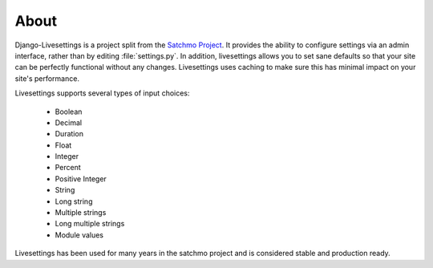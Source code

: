About
=====

Django-Livesettings is a project split from the `Satchmo Project`_.  It provides the ability to configure settings via an admin interface, rather than by editing :file:`settings.py`. In addition, livesettings allows you to set sane defaults so that your site can be perfectly functional without any changes. Livesettings uses caching to make sure this has minimal impact on your site's performance.

Livesettings supports several types of input choices:

    * Boolean
    * Decimal
    * Duration
    * Float
    * Integer
    * Percent
    * Positive Integer
    * String
    * Long string
    * Multiple strings
    * Long multiple strings
    * Module values

Livesettings has been used for many years in the satchmo project and is considered stable and production ready.

.. _`Satchmo Project`: http://www.satchmoproject.com

